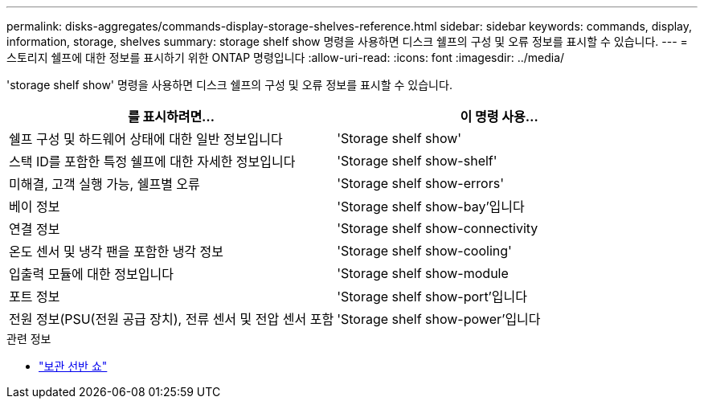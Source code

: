 ---
permalink: disks-aggregates/commands-display-storage-shelves-reference.html 
sidebar: sidebar 
keywords: commands, display, information, storage, shelves 
summary: storage shelf show 명령을 사용하면 디스크 쉘프의 구성 및 오류 정보를 표시할 수 있습니다. 
---
= 스토리지 쉘프에 대한 정보를 표시하기 위한 ONTAP 명령입니다
:allow-uri-read: 
:icons: font
:imagesdir: ../media/


[role="lead"]
'storage shelf show' 명령을 사용하면 디스크 쉘프의 구성 및 오류 정보를 표시할 수 있습니다.

|===
| 를 표시하려면... | 이 명령 사용... 


 a| 
쉘프 구성 및 하드웨어 상태에 대한 일반 정보입니다
 a| 
'Storage shelf show'



 a| 
스택 ID를 포함한 특정 쉘프에 대한 자세한 정보입니다
 a| 
'Storage shelf show-shelf'



 a| 
미해결, 고객 실행 가능, 쉘프별 오류
 a| 
'Storage shelf show-errors'



 a| 
베이 정보
 a| 
'Storage shelf show-bay'입니다



 a| 
연결 정보
 a| 
'Storage shelf show-connectivity



 a| 
온도 센서 및 냉각 팬을 포함한 냉각 정보
 a| 
'Storage shelf show-cooling'



 a| 
입출력 모듈에 대한 정보입니다
 a| 
'Storage shelf show-module



 a| 
포트 정보
 a| 
'Storage shelf show-port'입니다



 a| 
전원 정보(PSU(전원 공급 장치), 전류 센서 및 전압 센서 포함
 a| 
'Storage shelf show-power'입니다

|===
.관련 정보
* link:https://docs.netapp.com/us-en/ontap-cli/storage-shelf-show.html["보관 선반 쇼"^]

